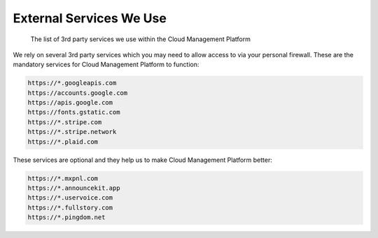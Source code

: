 .. _vendor-information_external-services:

External Services We Use
========================

.. epigraph::

   The list of 3rd party services we use within the Cloud Management Platform

We rely on several 3rd party services which you may need to allow access to via your personal firewall. These are the mandatory services for Cloud Management Platform to function:

.. code-block:: text

   https://*.googleapis.com
   https://accounts.google.com
   https://apis.google.com
   https://fonts.gstatic.com
   https://*.stripe.com
   https://*.stripe.network
   https://*.plaid.com

These services are optional and they help us to make Cloud Management Platform better:

.. code-block:: text

   https://*.mxpnl.com
   https://*.announcekit.app
   https://*.uservoice.com
   https://*.fullstory.com
   https://*.pingdom.net
